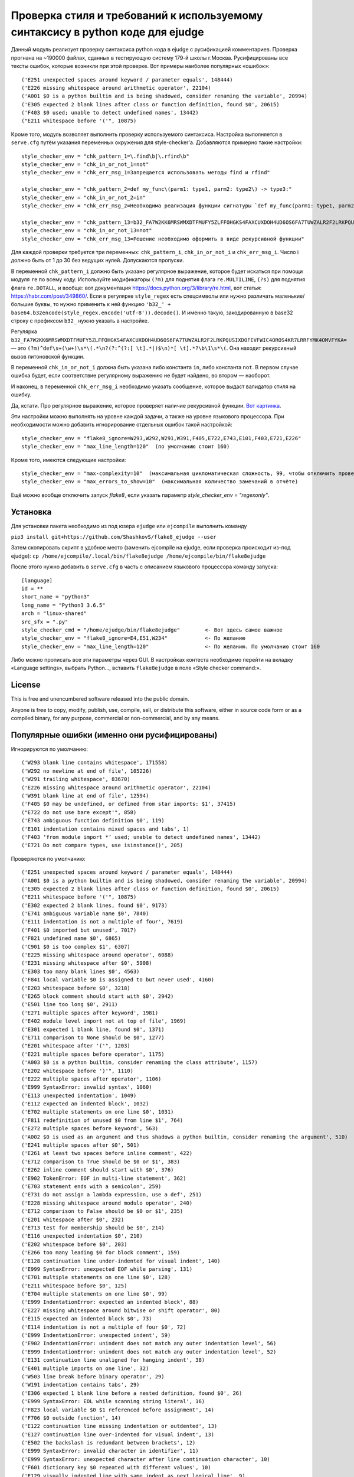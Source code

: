 Проверка стиля и требований к используемому синтаксису в python коде для ejudge
===============================================================================

Данный модуль реализует проверку синтаксиса python кода в ejudge с русификацией комментариев.
Проверка прогнана на ~190000 файлах, сданных в тестирующую систему 179-й школы г.Москва.
Русифицированы все тексты ошибок, которые возникли при этой проверке.
Вот примеры наиболее популярных «ошибок»::

    ('E251 unexpected spaces around keyword / parameter equals', 148444)
    ('E226 missing whitespace around arithmetic operator', 22104)
    ('A001 $0 is a python builtin and is being shadowed, consider renaming the variable', 20994)
    ('E305 expected 2 blank lines after class or function definition, found $0', 20615)
    ('F403 $0 used; unable to detect undefined names', 13442)
    ("E211 whitespace before '('", 10875)


Кроме того, модуль возволяет выполнить проверку используемого синтаксиса.
Настройка выполняется в ``serve.cfg`` путём указания переменных окружения для style-checker'а.
Добавляются примерно такие настройки::

    style_checker_env = "chk_pattern_1=\.find\b|\.rfind\b"
    style_checker_env = "chk_in_or_not_1=not"
    style_checker_env = "chk_err_msg_1=Запрещается использовать методы find и rfind"

    style_checker_env = "chk_pattern_2=def my_func\(parm1: type1, parm2: type2\) -> type3:"
    style_checker_env = "chk_in_or_not_2=in"
    style_checker_env = "chk_err_msg_2=Необходима реализация функции сигнатуры `def my_func(parm1: type1, parm2: type2) -> type3:`"

    style_checker_env = "chk_pattern_13=b32_FA7W2KK6MRSWMXDTFMUFY5ZLFFOHGKS4FAXCUXDOH4UD6OS6FA7TUWZALR2F2LRKPQUSIXDOFEVFWIC4OROS4KR7LRRFYMK4OMVFYKA="
    style_checker_env = "chk_in_or_not_13=not"
    style_checker_env = "chk_err_msg_13=Решение необходимо оформить в виде рекурсивной функции"

Для каждой проверки требуется три переменных: ``chk_pattern_i``, ``chk_in_or_not_i`` и ``chk_err_msg_i``.
Число i должно быть от 1 до 30 без ведущих нулей. Допускаются пропуски.

В переменной ``chk_pattern_i`` должно быть указано регулярное выражение, которое будет искаться при помощи модуля ``re``
по всему коду. Используйте модификаторы ``(?m)`` для поднятия флага ``re.MULTILINE``, ``(?s)`` для поднятия флага
``re.DOTALL``, и вообще: вот документация https://docs.python.org/3/library/re.html, вот статья: https://habr.com/post/349860/.
Если в регулярке ``style_regex`` есть спецсимволы или нужно различать маленькие/большие буквы,
то нужно применить к ней функцию ``'b32_' + base64.b32encode(style_regex.encode('utf-8')).decode()``.
И именно такую, закодированную в base32 строку с префиксом ``b32_`` нужно указать в настройке.

Регулярка ``b32_FA7W2KK6MRSWMXDTFMUFY5ZLFFOHGKS4FAXCUXDOH4UD6OS6FA7TUWZALR2F2LRKPQUSIXDOFEVFWIC4OROS4KR7LRRFYMK4OMVFYKA=`` —
это ``(?m)^def\s+(\w+)\s*\(.*\n?(?:^(?:[ \t].*|)$\n)*[ \t].*?\b\1\s*\(``.
Она находит рекурсивный вызов питоновской функции.

В переменной ``chk_in_or_not_i`` должна быть указана либо константа ``in``, либо константа ``not``.
В первом случае ошибка будет, если соответствие регулярному выражению не будет найдено, во втором — наоборот.

И наконец, в переменной ``chk_err_msg_i`` необходимо указать сообщение, которое выдаст валидатор стиля на ошибку.

Да, кстати. Про регулярное выражение, которое проверяет наличие рекурсивной функции. `Вот картинка`__.

__ https://goo.gl/eV9fQp

Эти настройки можно выполнять на уровне каждой задачи, а также на уровне языкового процессора.
При необходимости можно добавить игнорирование отдельных ошибок такой настройкой::

    style_checker_env = "flake8_ignore=W293,W292,W291,W391,F405,E722,E743,E101,F403,E721,E226"
    style_checker_env = "max_line_length=120"  (по умолчанию стоит 160)

Кроме того, имеются следующие настройки::

    style_checker_env = "max-complexity=10"  (максимальная цикломатическая сложность, 99, чтобы отключить проверку)
    style_checker_env = "max_errors_to_show=10"  (максимальная количество замечаний в отчёте)

Ещё можно вообще отключить запуск `flake8`, если указать параметр `style_checker_env = "regexonly"`.

Установка
---------

Для установки пакета необходимо из под юзера ``ejudge`` или ``ejcompile`` выполнить команду

``pip3 install git+https://github.com/ShashkovS/flake8_ejudge --user``

Затем скопировать скрипт в удобное место (заменить ejcompile на ejudge, если проверка происходит из-под ejudge):
``cp /home/ejcompile/.local/bin/flake8ejudge /home/ejcompile/bin/flake8ejudge``

После этого нужно добавить в ``serve.cfg`` в часть с описанием языкового процессора команду запуска::

    [language]
    id = **
    short_name = "python3"
    long_name = "Python3 3.6.5"
    arch = "linux-shared"
    src_sfx = ".py"
    style_checker_cmd = "/home/ejudge/bin/flake8ejudge"        <- Вот здесь самое важное
    style_checker_env = "flake8_ignore=E4,E51,W234"            <- По желанию
    style_checker_env = "max_line_length=120"                  <- По желанию. По умолчанию стоит 160


Либо можно прописать все эти параметры через GUI. В настройках контеста необходимо перейти на вкладку «Language settings»,
выбрать Python..., вставить ``flake8ejudge`` в поле «Style checker command:».


License
-------

This is free and unencumbered software released into the public domain.

Anyone is free to copy, modify, publish, use, compile, sell, or
distribute this software, either in source code form or as a compiled
binary, for any purpose, commercial or non-commercial, and by any
means.

Популярные ошибки (именно они русифицированы)
--------------------------------------------

Игнорируются по умолчанию::

    ('W293 blank line contains whitespace', 171558)
    ('W292 no newline at end of file', 105226)
    ('W291 trailing whitespace', 83670)
    ('E226 missing whitespace around arithmetic operator', 22104)
    ('W391 blank line at end of file', 12594)
    ('F405 $0 may be undefined, or defined from star imports: $1', 37415)
    ("E722 do not use bare except'", 858)
    ('E743 ambiguous function definition $0', 119)
    ('E101 indentation contains mixed spaces and tabs', 1)
    ('F403 ‘from module import *’ used; unable to detect undefined names', 13442)
    ('E721 Do not compare types, use isinstance()', 205)


Проверяются по умолчанию::

    ('E251 unexpected spaces around keyword / parameter equals', 148444)
    ('A001 $0 is a python builtin and is being shadowed, consider renaming the variable', 20994)
    ('E305 expected 2 blank lines after class or function definition, found $0', 20615)
    ("E211 whitespace before '('", 10875)
    ('E302 expected 2 blank lines, found $0', 9173)
    ('E741 ambiguous variable name $0', 7840)
    ('E111 indentation is not a multiple of four', 7619)
    ('F401 $0 imported but unused', 7017)
    ('F821 undefined name $0', 6865)
    ('C901 $0 is too complex $1', 6307)
    ('E225 missing whitespace around operator', 6088)
    ('E231 missing whitespace after $0', 5908)
    ('E303 too many blank lines $0', 4563)
    ('F841 local variable $0 is assigned to but never used', 4160)
    ('E203 whitespace before $0', 3218)
    ('E265 block comment should start with $0', 2942)
    ('E501 line too long $0', 2911)
    ('E271 multiple spaces after keyword', 1981)
    ('E402 module level import not at top of file', 1969)
    ('E301 expected 1 blank line, found $0', 1371)
    ('E711 comparison to None should be $0', 1277)
    ("E201 whitespace after '('", 1203)
    ('E221 multiple spaces before operator', 1175)
    ('A003 $0 is a python builtin, consider renaming the class attribute', 1157)
    ("E202 whitespace before ')'", 1110)
    ('E222 multiple spaces after operator', 1106)
    ('E999 SyntaxError: invalid syntax', 1060)
    ('E113 unexpected indentation', 1049)
    ('E112 expected an indented block', 1032)
    ('E702 multiple statements on one line $0', 1031)
    ('F811 redefinition of unused $0 from line $1', 764)
    ('E272 multiple spaces before keyword', 563)
    ('A002 $0 is used as an argument and thus shadows a python builtin, consider renaming the argument', 510)
    ('E241 multiple spaces after $0', 501)
    ('E261 at least two spaces before inline comment', 422)
    ('E712 comparison to True should be $0 or $1', 383)
    ('E262 inline comment should start with $0', 376)
    ('E902 TokenError: EOF in multi-line statement', 362)
    ('E703 statement ends with a semicolon', 259)
    ('E731 do not assign a lambda expression, use a def', 251)
    ('E228 missing whitespace around modulo operator', 240)
    ('E712 comparison to False should be $0 or $1', 235)
    ('E201 whitespace after $0', 232)
    ('E713 test for membership should be $0', 214)
    ('E116 unexpected indentation $0', 210)
    ('E202 whitespace before $0', 203)
    ('E266 too many leading $0 for block comment', 159)
    ('E128 continuation line under-indented for visual indent', 140)
    ('E999 SyntaxError: unexpected EOF while parsing', 131)
    ('E701 multiple statements on one line $0', 128)
    ('E211 whitespace before $0', 125)
    ('E704 multiple statements on one line $0', 99)
    ('E999 IndentationError: expected an indented block', 88)
    ('E227 missing whitespace around bitwise or shift operator', 80)
    ('E115 expected an indented block $0', 73)
    ('E114 indentation is not a multiple of four $0', 72)
    ('E999 IndentationError: unexpected indent', 59)
    ('E902 IndentationError: unindent does not match any outer indentation level', 56)
    ('E999 IndentationError: unindent does not match any outer indentation level', 52)
    ('E131 continuation line unaligned for hanging indent', 38)
    ('E401 multiple imports on one line', 32)
    ('W503 line break before binary operator', 29)
    ('W191 indentation contains tabs', 29)
    ('E306 expected 1 blank line before a nested definition, found $0', 26)
    ('E999 SyntaxError: EOL while scanning string literal', 16)
    ('F823 local variable $0 $1 referenced before assignment', 14)
    ('F706 $0 outside function', 14)
    ('E122 continuation line missing indentation or outdented', 13)
    ('E127 continuation line over-indented for visual indent', 13)
    ('E502 the backslash is redundant between brackets', 12)
    ('E999 SyntaxError: invalid character in identifier', 11)
    ('E999 SyntaxError: unexpected character after line continuation character', 10)
    ('F601 dictionary key $0 repeated with different values', 10)
    ('E129 visually indented line with same indent as next logical line', 9)
    ("E999 SyntaxError: can't assign to operator", 6)
    ("E999 SyntaxError: can't assign to function call", 5)
    ('E304 blank lines found after function decorator', 5)
    ('E124 closing bracket does not match visual indentation', 4)
    ('E126 continuation line over-indented for hanging indent', 4)
    ('E275 missing whitespace after keyword', 4)
    ("E999 SyntaxError: keyword can't be an expression", 3)
    ('E999 SyntaxError: invalid token', 3)
    ("E123 closing bracket does not match indentation of opening bracket's line", 3)
    ('E714 test for object identity should be $0', 2)
    ('F406 $0 only allowed at module level', 2)
    ('F701 $0 outside loop', 2)
    ('E121 continuation line under-indented for hanging indent', 1)
    ('E999 SyntaxError: positional argument follows keyword argument', 1)
    ("E999 SyntaxError: can't assign to comparison", 1)"""
